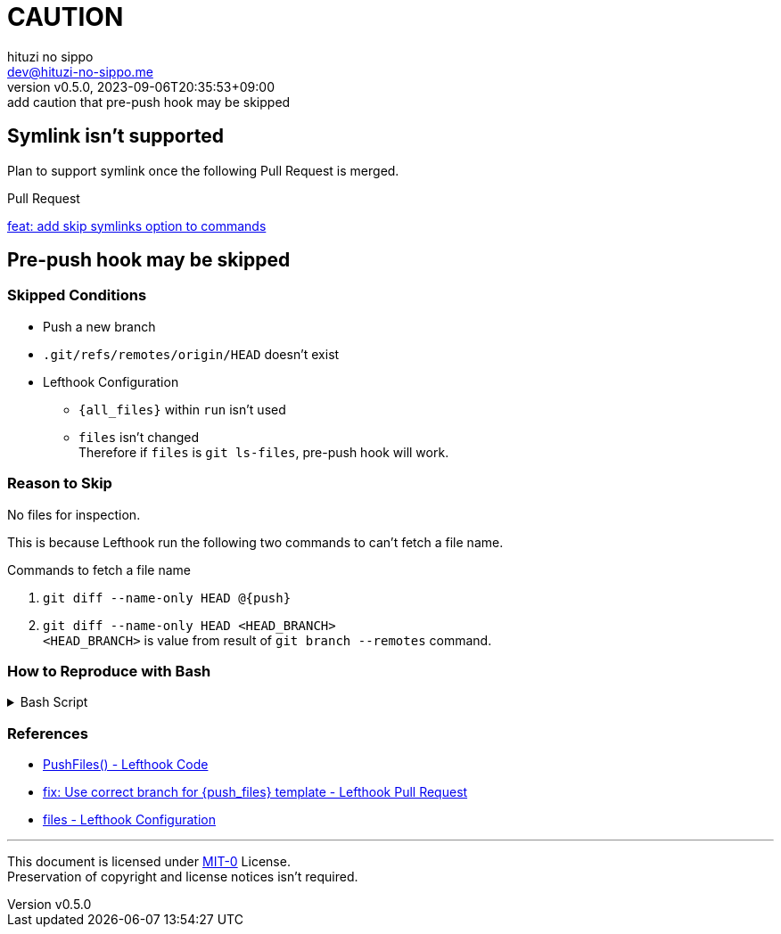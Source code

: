 = CAUTION
:author: hituzi no sippo
:email: dev@hituzi-no-sippo.me
:revnumber: v0.5.0
:revdate: 2023-09-06T20:35:53+09:00
:revremark: add caution that pre-push hook may be skipped
:copyright: Copyright (C) 2023 {author}

// tag::body[]

:lefthook_url: https://github.com/evilmartians/lefthook

// tag::main[]

== Symlink isn't supported

Plan to support symlink once the following Pull Request is merged.

.Pull Request
link:{lefthook_url}/pull/538[feat: add skip symlinks option to commands^]

== Pre-push hook may be skipped

:remote_HEAD_ref_path: .git/refs/remotes/origin/HEAD
=== Skipped Conditions

* Push a new branch
* `{remote_HEAD_ref_path}` doesn't exist
* Lefthook Configuration
** `{all_files}` within `run` isn't used
** `files` isn't changed +
    Therefore if `files` is `git ls-files`, pre-push hook will work.

=== Reason to Skip

No files for inspection.

This is because Lefthook run the following two commands to
can't fetch a file name.

.Commands to fetch a file name
. `git diff --name-only HEAD @{push}`
. `git diff --name-only HEAD <HEAD_BRANCH>` +
  `<HEAD_BRANCH>` is value from result of `git branch --remotes` command.

=== How to Reproduce with Bash

.Bash Script
[%collapsible]
======
[source, bash, subs="+attributes"]
----
#!/usr/bin/env bash

# Clone a repository
git clone <REPOSITORY> test && cd "$_"

# Create a new branch
git switch --create new_branch

# Create Lefthook configuration file
cat > .lefthook.yml << "END"
---
min_version: 1.4.10

pre-push:
  commands:
    hello:
      run: echo 'Hello World'
END

# Install git hook with Lefthook
lefthook install

git add --all
git commit --message="ci: add Lefthook config"

# Remove reference for `HEAD` of remote
rm {remote_HEAD_ref_path}

# Push a new branch
git push origin new_branch
----
======

=== References

:lefthook_version: v1.4.10
* link:{lefthook_url}/blob/{lefthook_version}/internal/git/repository.go#L104-L128[
  PushFiles() - Lefthook Code^]
* link:{lefthook_url}/pull/429[
  fix: Use correct branch for \{push_files\} template - Lefthook Pull Request^]
* link:{lefthook_url}/blob/{lefthook_version}/docs/configuration.md#files-global[
  files - Lefthook Configuration^]

// end::main[]

// end::body[]

'''

This document is licensed under link:https://choosealicense.com/licenses/mit-0/[
MIT-0^] License. +
Preservation of copyright and license notices isn't required.
